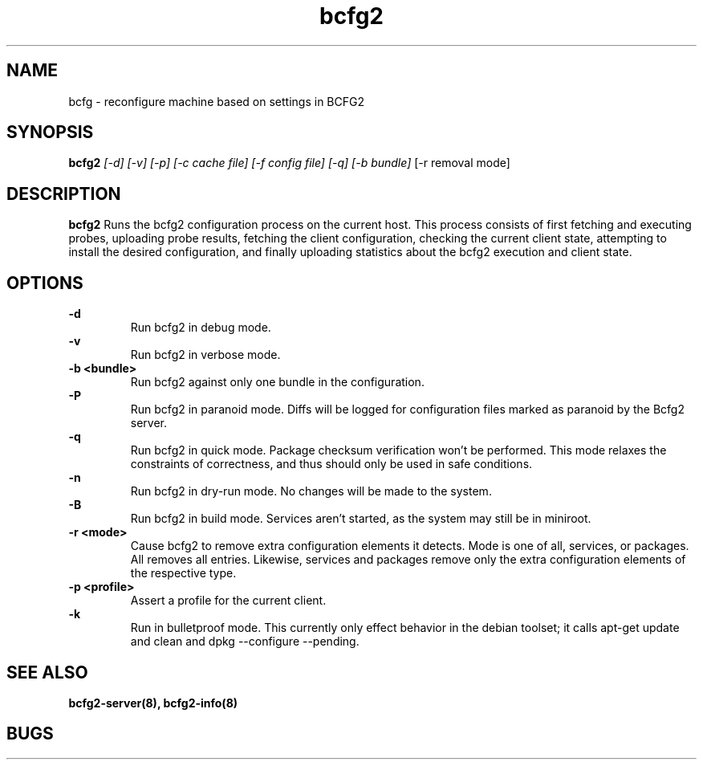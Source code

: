 .TH "bcfg2" 1
.SH NAME
bcfg \- reconfigure machine based on settings in BCFG2
.SH SYNOPSIS
.B bcfg2
.I [-d] [-v] [-p] [-c cache file] [-f config file] [-q] [-b bundle]
[-r removal mode]
.SH DESCRIPTION
.PP
.B bcfg2
Runs the bcfg2 configuration process on the current host. This process
consists of first fetching and executing probes, uploading probe
results, fetching the client configuration, checking the current
client state, attempting to install the desired configuration, and
finally uploading statistics about the bcfg2 execution and client
state.
.SH OPTIONS
.PP
.B "\-d" 
.RS
Run bcfg2 in debug mode.
.RE 
.B "\-v"
.RS
Run bcfg2 in verbose mode.
.RE
.B "\-b <bundle>"
.RS
Run bcfg2 against only one bundle in the configuration. 
.RE
.B "\-P" 
.RS
Run bcfg2 in paranoid mode. Diffs will be logged for
configuration files marked as paranoid by the Bcfg2 server.
.RE
.B "\-q"
.RS
Run bcfg2 in quick mode. Package checksum verification won't be
performed. This mode relaxes the constraints of correctness, and thus
should only be used in safe conditions. 
.RE
.B "\-n"
.RS
Run bcfg2 in dry-run mode. No changes will be made to the
system. 
.RE
.B "\-B"
.RS 
Run bcfg2 in build mode. Services aren't started, as the system
may still be in miniroot.
.RE
.B "\-r <mode>" 
.RS
Cause bcfg2 to remove extra configuration elements it detects. Mode is one of all, services, or packages. All removes all entries. Likewise, services and packages remove only the extra configuration elements of the respective type.
.RE
.B "\-p <profile>" 
.RS
Assert a profile for the current client.
.RE
.B "\-k" 
.RS
Run in bulletproof mode. This currently only effect behavior in the
debian toolset; it calls apt-get update and clean and dpkg --configure --pending.
.RE
.SH "SEE ALSO"
.BR bcfg2-server(8),
.BR bcfg2-info(8)
.SH "BUGS"
